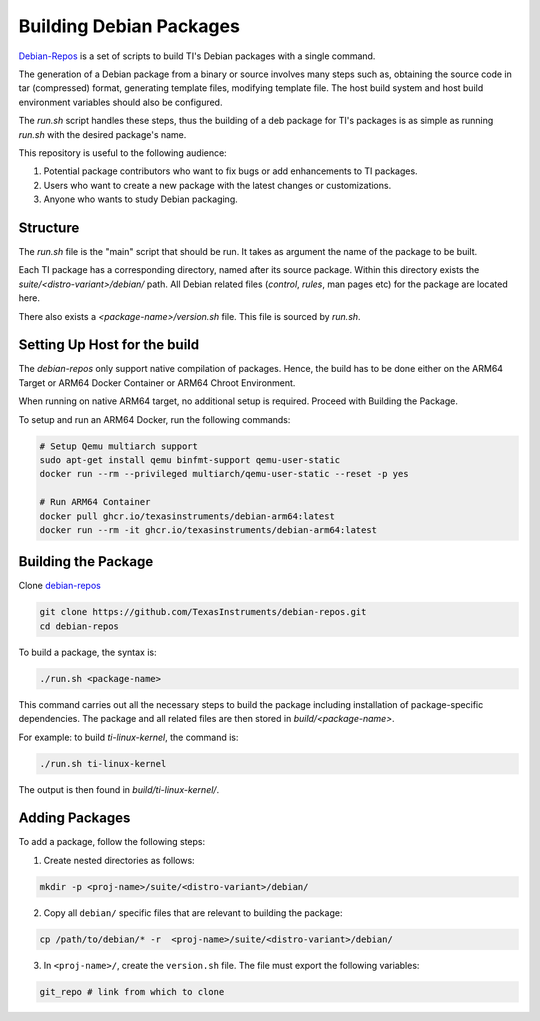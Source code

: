 ========================
Building Debian Packages
========================

`Debian-Repos <https://github.com/TexasInstruments/debian-repos>`__ is a set of scripts to build TI's Debian packages with a single command.

The generation of a Debian package from a binary or source involves many steps such as, obtaining the source code in tar (compressed) format, generating template files, modifying template file. The host build system and host build environment variables should also be configured.

The `run.sh` script handles these steps, thus the building of a deb package for TI's packages is as simple as running `run.sh` with the desired package's name.

This repository is useful to the following audience:

1. Potential package contributors who want to fix bugs or add enhancements to TI packages.
2. Users who want to create a new package with the latest changes or customizations.
3. Anyone who wants to study Debian packaging.

Structure
=========

The `run.sh` file is the "main" script that should be run. It takes as argument the name of the package to be built.

Each TI package has a corresponding directory, named after its source package. Within this directory exists the `suite/<distro-variant>/debian/` path. All Debian related files (`control`, `rules`, man pages etc) for the package are located here.

There also exists a `<package-name>/version.sh` file. This file is sourced by `run.sh`.

Setting Up Host for the build
=============================

The `debian-repos` only support native compilation of packages. Hence, the build has to be done either on the ARM64 Target or ARM64 Docker Container or ARM64 Chroot Environment.

When running on native ARM64 target, no additional setup is required. Proceed with Building the Package.

To setup and run an ARM64 Docker, run the following commands:

.. code-block::

    # Setup Qemu multiarch support
    sudo apt-get install qemu binfmt-support qemu-user-static
    docker run --rm --privileged multiarch/qemu-user-static --reset -p yes

    # Run ARM64 Container
    docker pull ghcr.io/texasinstruments/debian-arm64:latest
    docker run --rm -it ghcr.io/texasinstruments/debian-arm64:latest

Building the Package
====================

Clone `debian-repos <https://github.com/TexasInstruments/debian-repos>`__

.. code-block::

   git clone https://github.com/TexasInstruments/debian-repos.git
   cd debian-repos

To build a package, the syntax is:

.. code-block::

    ./run.sh <package-name>

This command carries out all the necessary steps to build the package including installation of package-specific dependencies. The package and all related files are then stored in `build/<package-name>`.

For example: to build `ti-linux-kernel`, the command is:

.. code-block::

    ./run.sh ti-linux-kernel

The output is then found in `build/ti-linux-kernel/`.

Adding Packages
===============

To add a package, follow the following steps:

1. Create nested directories as follows:

.. code-block::

    mkdir -p <proj-name>/suite/<distro-variant>/debian/

2. Copy all ``debian/`` specific files that are relevant to building the package:

.. code-block::

    cp /path/to/debian/* -r  <proj-name>/suite/<distro-variant>/debian/

3. In ``<proj-name>/``, create the ``version.sh`` file. The file must export the following variables:

.. code-block::

    git_repo # link from which to clone

